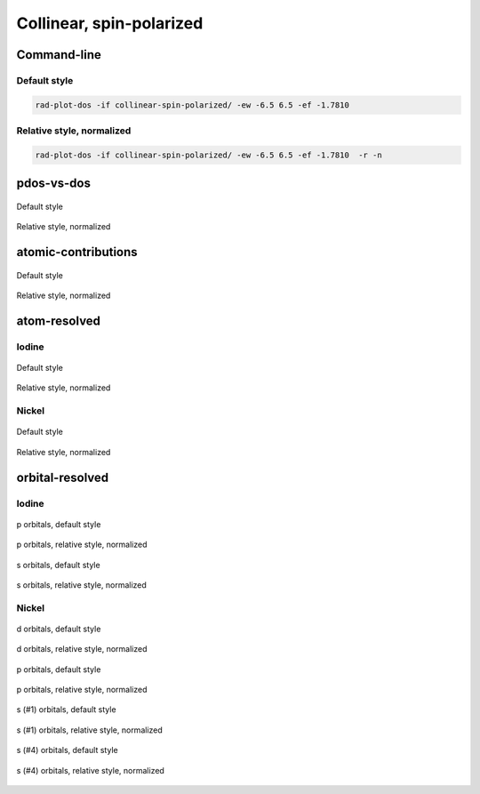 *************************
Collinear, spin-polarized
*************************

Command-line
============

Default style
-------------

.. code-block:: bash

    rad-plot-dos -if collinear-spin-polarized/ -ew -6.5 6.5 -ef -1.7810

Relative style, normalized
--------------------------

.. code-block:: bash

    rad-plot-dos -if collinear-spin-polarized/ -ew -6.5 6.5 -ef -1.7810  -r -n

pdos-vs-dos
===========

.. figure:: /../examples/rad-plot-dos/collinear-spin-polarized/csp/pdos-vs-dos.png
    :align: center

    Default style

.. figure:: /../examples/rad-plot-dos/collinear-spin-polarized/csp-relative-normalized/pdos-vs-dos.png
    :align: center

    Relative style, normalized

atomic-contributions
====================

.. figure:: /../examples/rad-plot-dos/collinear-spin-polarized/csp/atomic-contributions.png
    :align: center

    Default style

.. figure:: /../examples/rad-plot-dos/collinear-spin-polarized/csp-relative-normalized/atomic-contributions.png
    :align: center

    Relative style, normalized

atom-resolved
=============

Iodine
------

.. figure:: /../examples/rad-plot-dos/collinear-spin-polarized/csp/atom-resolved/I.png
    :align: center

    Default style

.. figure:: /../examples/rad-plot-dos/collinear-spin-polarized/csp-relative-normalized/atom-resolved/I.png
    :align: center

    Relative style, normalized

Nickel
------

.. figure:: /../examples/rad-plot-dos/collinear-spin-polarized/csp/atom-resolved/Ni.png
    :align: center

    Default style

.. figure:: /../examples/rad-plot-dos/collinear-spin-polarized/csp-relative-normalized/atom-resolved/Ni.png
    :align: center

    Relative style, normalized

orbital-resolved
================

Iodine
------

.. figure:: /../examples/rad-plot-dos/collinear-spin-polarized/csp/orbital-resolved/I_p#2.png
    :align: center

    p orbitals, default style

.. figure:: /../examples/rad-plot-dos/collinear-spin-polarized/csp-relative-normalized/orbital-resolved/I_p#2.png
    :align: center

    p orbitals, relative style, normalized

.. figure:: /../examples/rad-plot-dos/collinear-spin-polarized/csp/orbital-resolved/I_s#1.png
    :align: center

    s orbitals, default style

.. figure:: /../examples/rad-plot-dos/collinear-spin-polarized/csp-relative-normalized/orbital-resolved/I_s#1.png
    :align: center

    s orbitals, relative style, normalized

Nickel
------

.. figure:: /../examples/rad-plot-dos/collinear-spin-polarized/csp/orbital-resolved/Ni_d#3.png
    :align: center

    d orbitals, default style

.. figure:: /../examples/rad-plot-dos/collinear-spin-polarized/csp-relative-normalized/orbital-resolved/Ni_d#3.png
    :align: center

    d orbitals, relative style, normalized

.. figure:: /../examples/rad-plot-dos/collinear-spin-polarized/csp/orbital-resolved/Ni_p#2.png
    :align: center

    p orbitals, default style

.. figure:: /../examples/rad-plot-dos/collinear-spin-polarized/csp-relative-normalized/orbital-resolved/Ni_p#2.png
    :align: center

    p orbitals, relative style, normalized

.. figure:: /../examples/rad-plot-dos/collinear-spin-polarized/csp/orbital-resolved/Ni_s#1.png
    :align: center

    s (#1) orbitals, default style

.. figure:: /../examples/rad-plot-dos/collinear-spin-polarized/csp-relative-normalized/orbital-resolved/Ni_s#1.png
    :align: center

    s (#1) orbitals, relative style, normalized

.. figure:: /../examples/rad-plot-dos/collinear-spin-polarized/csp/orbital-resolved/Ni_s#4.png
    :align: center

    s (#4) orbitals, default style

.. figure:: /../examples/rad-plot-dos/collinear-spin-polarized/csp-relative-normalized/orbital-resolved/Ni_s#4.png
    :align: center

    s (#4) orbitals, relative style, normalized
